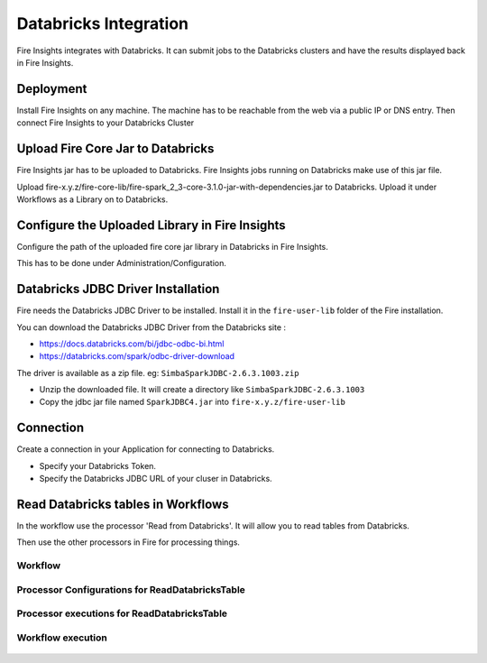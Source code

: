 Databricks Integration
======================

Fire Insights integrates with Databricks. It can submit jobs to the Databricks clusters and have the results displayed back in Fire Insights.

Deployment
-----------

Install Fire Insights on any machine. The machine has to be reachable from the web via a public IP or DNS entry. Then connect Fire Insights to your Databricks Cluster

Upload Fire Core Jar to Databricks
----------------------------------

Fire Insights jar has to be uploaded to Databricks. Fire Insights jobs running on Databricks make use of this jar file.

Upload fire-x.y.z/fire-core-lib/fire-spark_2_3-core-3.1.0-jar-with-dependencies.jar to Databricks. Upload it under Workflows as a Library on to Databricks.


.. figure:: ../_assets/configuration/fire-jar.PNG
   :alt: Databricks
   :align: center
   :width: 60%

Configure the Uploaded Library in Fire Insights
------------------------------------

Configure the path of the uploaded fire core jar library in Databricks in Fire Insights.

This has to be done under Administration/Configuration.

.. figure:: ../_assets/configuration/databricks-configurations.PNG
   :alt: Databricks
   :align: center
   :width: 60%


Databricks JDBC Driver Installation
-----------------------------------

Fire needs the Databricks JDBC Driver to be installed. Install it in the ``fire-user-lib`` folder of the Fire installation.

You can download the Databricks JDBC Driver from the Databricks site : 

* https://docs.databricks.com/bi/jdbc-odbc-bi.html
* https://databricks.com/spark/odbc-driver-download

The driver is available as a zip file. eg: ``SimbaSparkJDBC-2.6.3.1003.zip``

* Unzip the downloaded file. It will create a directory like ``SimbaSparkJDBC-2.6.3.1003``
* Copy the jdbc jar file named ``SparkJDBC4.jar`` into ``fire-x.y.z/fire-user-lib``


Connection
----------

Create a connection in your Application for connecting to Databricks.

* Specify your Databricks Token.
* Specify the Databricks JDBC URL of your cluser in Databricks.

.. figure:: ../_assets/configuration/databricks_connection.PNG
   :alt: Databricks
   :align: center
   :width: 60%

Read Databricks tables in Workflows
------------------------------------------

In the workflow use the processor 'Read from Databricks'. It will allow you to read tables from Databricks.

Then use the other processors in Fire for processing things.

Workflow
++++++++

.. figure:: ../_assets/configuration/workflow-databricks.PNG
   :alt: Databricks
   :align: center
   :width: 60%

Processor Configurations for ReadDatabricksTable
++++++++

.. figure:: ../_assets/configuration/databricks-editor.PNG
   :alt: Databricks
   :align: center
   :width: 60%

Processor executions for ReadDatabricksTable
++++++++

.. figure:: ../_assets/configuration/databricks-execute.PNG
   :alt: Databricks
   :align: center
   :width: 60%

Workflow execution
++++++++

.. figure:: ../_assets/configuration/workflow-databricks-execute.PNG
   :alt: Databricks
   :align: center
   :width: 60%
   
   

